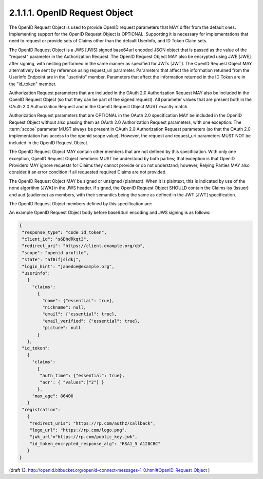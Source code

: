 2.1.1.1.  OpenID Request Object
~~~~~~~~~~~~~~~~~~~~~~~~~~~~~~~~~~~~~~~~~~~~~~~~~~~~~~~~~~~~~~~~~~

The OpenID Request Object is used to provide OpenID request parameters 
that MAY differ from the default ones. 
Implementing support for the OpenID Request Object is OPTIONAL. 
Supporting it is necessary for implementations that need to request 
or provide sets of Claims other than the default UserInfo, and ID Token Claim sets.

The OpenID Request Object is a JWS [JWS] signed base64url encoded JSON object 
that is passed as the value of the "request" parameter in the Authorization Request. 
The OpenID Request Object MAY also be encrypted using JWE [JWE] 
after signing, with nesting performed in the same manner as specified for JWTs [JWT]. 
The OpenID Request Object MAY alternatively be sent by reference 
using request_uri parameter. Parameters that affect the information returned 
from the UserInfo Endpoint are in the "userinfo" member. 
Parameters that affect the information returned in the ID Token are in the "id_token" member.

Authorization Request parameters that are included in the OAuth 2.0 Authorization Request 
MAY also be included in the OpenID Request Object 
(so that they can be part of the signed request). 
All parameter values that are present both in the OAuth 2.0 Authorization Request 
and in the OpenID Request Object MUST exactly match.

Authorization Request parameters that are OPTIONAL in the OAuth 2.0 specification 
MAY be included in the OpenID Request Object without also passing them 
as OAuth 2.0 Authorization Request parameters, 
with one exception: 
The :term:`scope` parameter MUST always be present in OAuth 2.0 Authorization Request parameters 
(so that the OAuth 2.0 implementation has access to the openid scope value). 
However, 
the request and request_uri parameters MUST NOT be included in the OpenID Request Object.

The OpenID Request Object MAY contain other members 
that are not defined by this specification. 
With only one exception, 
OpenID Request Object members MUST be understood by both parties; 
that exception is that OpenID Providers MAY ignore requests for Claims 
they cannot provide or do not understand; however, 
Relying Parties MAY also consider it an error condition 
if all requested required Claims are not provided.

The OpenID Request Object MAY be signed or unsigned (plaintext). 
When it is plaintext, 
this is indicated by use of the none algorithm [JWA] in the JWS header. 
If signed, 
the OpenID Request Object SHOULD contain the Claims iss (issuer) 
and aud (audience) as members, 
with their semantics being the same as defined in the JWT [JWT] specification.

The OpenID Request Object members defined by this specification are:

.. glossary::

    userinfo
        OPTIONAL.  

        (UserInfo request): 
        Requests affecting the values to be returned from the UserInfo Endpoint. 
        If not present, 
        the UserInfo Endpoint behaves in the default manner. 

    id_token
        OPTIONAL. 

        (ID Token request): 
        Requests affecting the values to be to be returned in the ID Token. 
        If not present, the default ID Token contents are used. 

        If present, 
        these parameters are used to request additional Claims incremental to the default Claims of the ID Token. 

    registration
        OPTIONAL. 

        (Registration request): 
        Requests the client to be to be registered at the authorization server for the self-issued case. 
        The value is the key-values defined in section 2.1 of the OpenID Connect Registration 
        [OpenID.Registration] serialized into JSON. 

An example OpenID Request Object body before base64url encoding and JWS signing is as follows:

.. code-block:: javascript

    {
     "response_type": "code id_token",
     "client_id": "s6BhdRkqt3",
     "redirect_uri": "https://client.example.org/cb",
     "scope": "openid profile",
     "state": "af0ifjsldkj",
     "login_hint": "janedoe@example.org",
     "userinfo":
       {
         "claims":
           {
             "name": {"essential": true},
             "nickname": null,
             "email": {"essential": true},
             "email_verified": {"essential": true},
             "picture": null
           }
       },
     "id_token":
       {
         "claims":
           {
            "auth_time": {"essential": true},
            "acr": { "values":["2"] }
           },
         "max_age": 86400
       }
     "registration":
       {
        "redirect_uris": "https://rp.com/authz/callback",
        "logo_url": "https://rp.com/logo.png",
        "jwk_url"="https://rp.com/public_key.jwk",
        "id_token_encrypted_response_alg": "RSA1_5 A128CBC"
       }
    }
    

(draft 13, http://openid.bitbucket.org/openid-connect-messages-1_0.html#OpenID_Request_Object ) 
